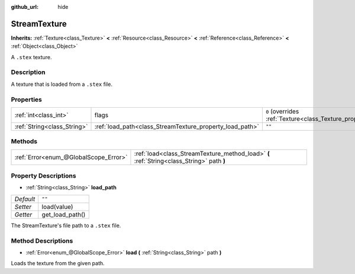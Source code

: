 :github_url: hide

.. Generated automatically by doc/tools/make_rst.py in Godot's source tree.
.. DO NOT EDIT THIS FILE, but the StreamTexture.xml source instead.
.. The source is found in doc/classes or modules/<name>/doc_classes.

.. _class_StreamTexture:

StreamTexture
=============

**Inherits:** :ref:`Texture<class_Texture>` **<** :ref:`Resource<class_Resource>` **<** :ref:`Reference<class_Reference>` **<** :ref:`Object<class_Object>`

A ``.stex`` texture.

Description
-----------

A texture that is loaded from a ``.stex`` file.

Properties
----------

+-----------------------------+----------------------------------------------------------+----------------------------------------------------------------+
| :ref:`int<class_int>`       | flags                                                    | ``0`` (overrides :ref:`Texture<class_Texture_property_flags>`) |
+-----------------------------+----------------------------------------------------------+----------------------------------------------------------------+
| :ref:`String<class_String>` | :ref:`load_path<class_StreamTexture_property_load_path>` | ``""``                                                         |
+-----------------------------+----------------------------------------------------------+----------------------------------------------------------------+

Methods
-------

+---------------------------------------+-------------------------------------------------------------------------------------------+
| :ref:`Error<enum_@GlobalScope_Error>` | :ref:`load<class_StreamTexture_method_load>` **(** :ref:`String<class_String>` path **)** |
+---------------------------------------+-------------------------------------------------------------------------------------------+

Property Descriptions
---------------------

.. _class_StreamTexture_property_load_path:

- :ref:`String<class_String>` **load_path**

+-----------+-----------------+
| *Default* | ``""``          |
+-----------+-----------------+
| *Setter*  | load(value)     |
+-----------+-----------------+
| *Getter*  | get_load_path() |
+-----------+-----------------+

The StreamTexture's file path to a ``.stex`` file.

Method Descriptions
-------------------

.. _class_StreamTexture_method_load:

- :ref:`Error<enum_@GlobalScope_Error>` **load** **(** :ref:`String<class_String>` path **)**

Loads the texture from the given path.

.. |virtual| replace:: :abbr:`virtual (This method should typically be overridden by the user to have any effect.)`
.. |const| replace:: :abbr:`const (This method has no side effects. It doesn't modify any of the instance's member variables.)`
.. |vararg| replace:: :abbr:`vararg (This method accepts any number of arguments after the ones described here.)`
